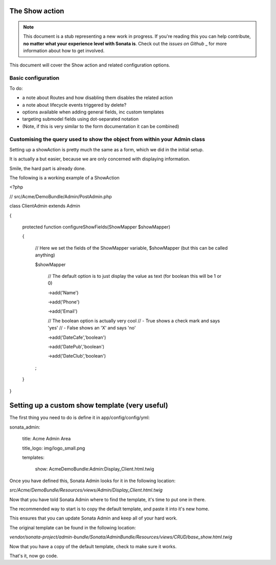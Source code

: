 The Show action
===============

.. note::

    This document is a stub representing a new work in progress. If you're reading 
    this you can help contribute, **no matter what your experience level with Sonata 
    is**. Check out the `issues on Github` _ for more information about how to get involved.

This document will cover the Show action and related configuration options.


Basic configuration
-------------------

To do:

- a note about Routes and how disabling them disables the related action
- a note about lifecycle events triggered by delete?
- options available when adding general fields, inc custom templates
- targeting submodel fields using dot-separated notation
- (Note, if this is very similar to the form documentation it can be combined)



Customising the query used to show the object from within your Admin class
--------------------------------------------------------------------------

Setting up a showAction is pretty much the same as a form, which we did in the initial setup.

It is actually a but easier, because we are only concerned with displaying information.

Smile, the hard part is already done.

The following is a working example of a ShowAction

<?php

// src/Acme/DemoBundle/Admin/PostAdmin.php

class ClientAdmin extends Admin

{

    protected function configureShowFields(ShowMapper $showMapper)

    {

        // Here we set the fields of the ShowMapper variable, $showMapper (but this can be called anything)

        $showMapper

            // The default option is to just display the value as text (for boolean this will be 1 or 0)

            ->add('Name')

            ->add('Phone')

            ->add('Email')

            // The boolean option is actually very cool
            // - True  shows a check mark and says 'yes'
            // - False shows an 'X' and says 'no'

            ->add('DateCafe','boolean')

            ->add('DatePub','boolean')

            ->add('DateClub','boolean')

        ;

    }
    
}


Setting up a custom show template (very useful)
===============================================


The first thing you need to do is define it in app/config/config/yml:

sonata_admin:

    title:      Acme Admin Area

    title_logo: img/logo_small.png

    templates:

        show:       AcmeDemoBundle:Admin:Display_Client.html.twig


Once you have defined this, Sonata Admin looks for it in the following location:

`src/Acme/DemoBundle/Resources/views/Admin/Display_Client.html.twig`

Now that you have told Sonata Admin where to find the template, it's time to put one in there.

The recommended way to start is to copy the default template, and paste it into it's new home.

This ensures that you can update Sonata Admin and keep all of your hard work.

The original template can be found in the following location:

`vendor/sonata-project/admin-bundle/Sonata/AdminBundle/Resources/views/CRUD/base_show.html.twig`

Now that you have a copy of the default template, check to make sure it works.

That's it, now go code.
